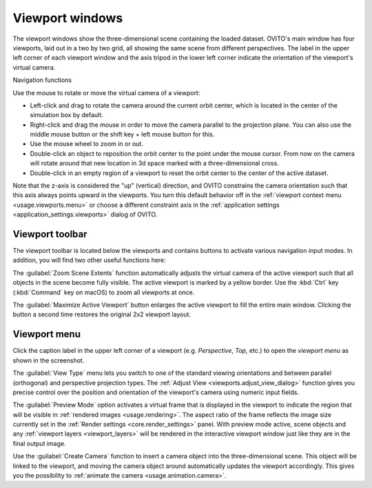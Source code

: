 .. _usage.viewports:

Viewport windows
================

The viewport windows show the three-dimensional scene containing the loaded dataset.
OVITO's main window has four viewports, laid out in a two by two grid,
all showing the same scene from different perspectives.
The label in the upper left corner of each viewport window and the axis tripod in the lower left corner
indicate the orientation of the viewport's virtual camera.

.. _usage.viewports.navigation:

Navigation functions

.. image:: /images/viewport_control_toolbar/viewport_screenshot.*
  :width: 30%
  :align: right

Use the mouse to rotate or move the virtual camera of a viewport:

* Left-click and drag to rotate the camera around the current orbit center, which is located in the center of the simulation box by default.
* Right-click and drag the mouse in order to move the camera parallel to the projection plane. You can also use the middle mouse button 
  or the shift key + left mouse button for this.
* Use the mouse wheel to zoom in or out.
* Double-click an object to reposition the orbit center to the point under the mouse cursor. 
  From now on the camera will rotate around that new location in 3d space marked with a three-dimensional cross.
* Double-click in an empty region of a viewport to reset the orbit center to the center of the active dataset.

Note that the z-axis is considered the "up" (vertical) direction, and OVITO
constrains the camera orientation such that this axis always points upward in the viewports.
You turn this default behavior off in the :ref:`viewport context menu <usage.viewports.menu>` or
choose a different constraint axis in the :ref:`application settings <application_settings.viewports>` 
dialog of OVITO.

.. _usage.viewports.toolbar:

Viewport toolbar
----------------

.. image:: /images/viewport_control_toolbar/viewport_toolbar.*
   :width: 16%
   :align: left

The viewport toolbar is located below the viewports and contains buttons to activate various navigation input modes.
In addition, you will find two other useful functions here:

.. image:: /images/viewport_control_toolbar/zoom_scene_extents.bw.*
   :width: 32
   :align: right

The :guilabel:`Zoom Scene Extents` function automatically adjusts the virtual camera of the active viewport
such that all objects in the scene become fully visible. The active viewport is marked by a yellow border.
Use the :kbd:`Ctrl` key (:kbd:`Command` key on macOS) to zoom all viewports at once.

.. image:: /images/viewport_control_toolbar/maximize_viewport.bw.*
   :width: 32
   :align: right

The :guilabel:`Maximize Active Viewport` button enlarges the active viewport to fill the entire main window.
Clicking the button a second time restores the original 2x2 viewport layout.

.. _usage.viewports.menu:

Viewport menu
-------------

.. image:: /images/viewport_control_toolbar/viewport_menu_screenshot.*
   :width: 30%
   :align: right

Click the caption label in the upper left corner of a viewport (e.g. *Perspective*, *Top*, etc.)
to open the *viewport menu* as shown in the screenshot.

The :guilabel:`View Type` menu lets you switch to one of the standard
viewing orientations and between parallel (orthogonal) and perspective projection types. The
:ref:`Adjust View <viewports.adjust_view_dialog>` function gives you precise
control over the position and orientation of the viewport's camera using numeric input fields.

The :guilabel:`Preview Mode` option activates a virtual frame that is displayed in the viewport to
indicate the region that will be visible in :ref:`rendered images <usage.rendering>`. The aspect ratio of the frame reflects the
image size currently set in the :ref:`Render settings <core.render_settings>` panel.
With preview mode active, scene objects and any :ref:`viewport layers <viewport_layers>` will
be rendered in the interactive viewport window just like they are in the final output image.

Use the :guilabel:`Create Camera` function to insert a camera object into the three-dimensional
scene. This object will be linked to the viewport, and moving the camera object around automatically updates the viewport
accordingly. This gives you the possibility to :ref:`animate the camera <usage.animation.camera>`.
